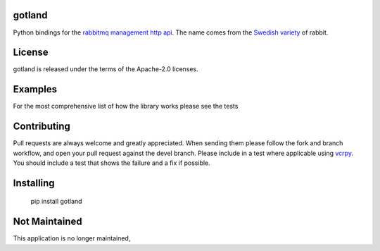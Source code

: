 .. image:: https://travis-ci.org/michaelrice/gotland.svg
    :target: https://travis-ci.org/michaelrice/gotland
    :alt: Build Status

gotland
=======

Python bindings for the `rabbitmq management http api <https://www.rabbitmq.com/management.html>`_. The name comes from 
the `Swedish variety <http://en.wikipedia.org/wiki/Gotland_rabbit>`_ of rabbit.


License
=======
gotland is released under the terms of the Apache-2.0 licenses.

Examples
========
For the most comprehensive list of how the library works please see the tests

Contributing
============
Pull requests are always welcome and greatly appreciated. When sending them please follow the fork and branch workflow, 
and open your pull request against the devel branch. Please include in a test where applicable using 
`vcrpy <https://pypi.python.org/pypi/vcrpy>`_. You should include a test that shows the failure and a fix if possible.


Installing
==========

    pip install gotland

Not Maintained
==============
This application is no longer maintained,
